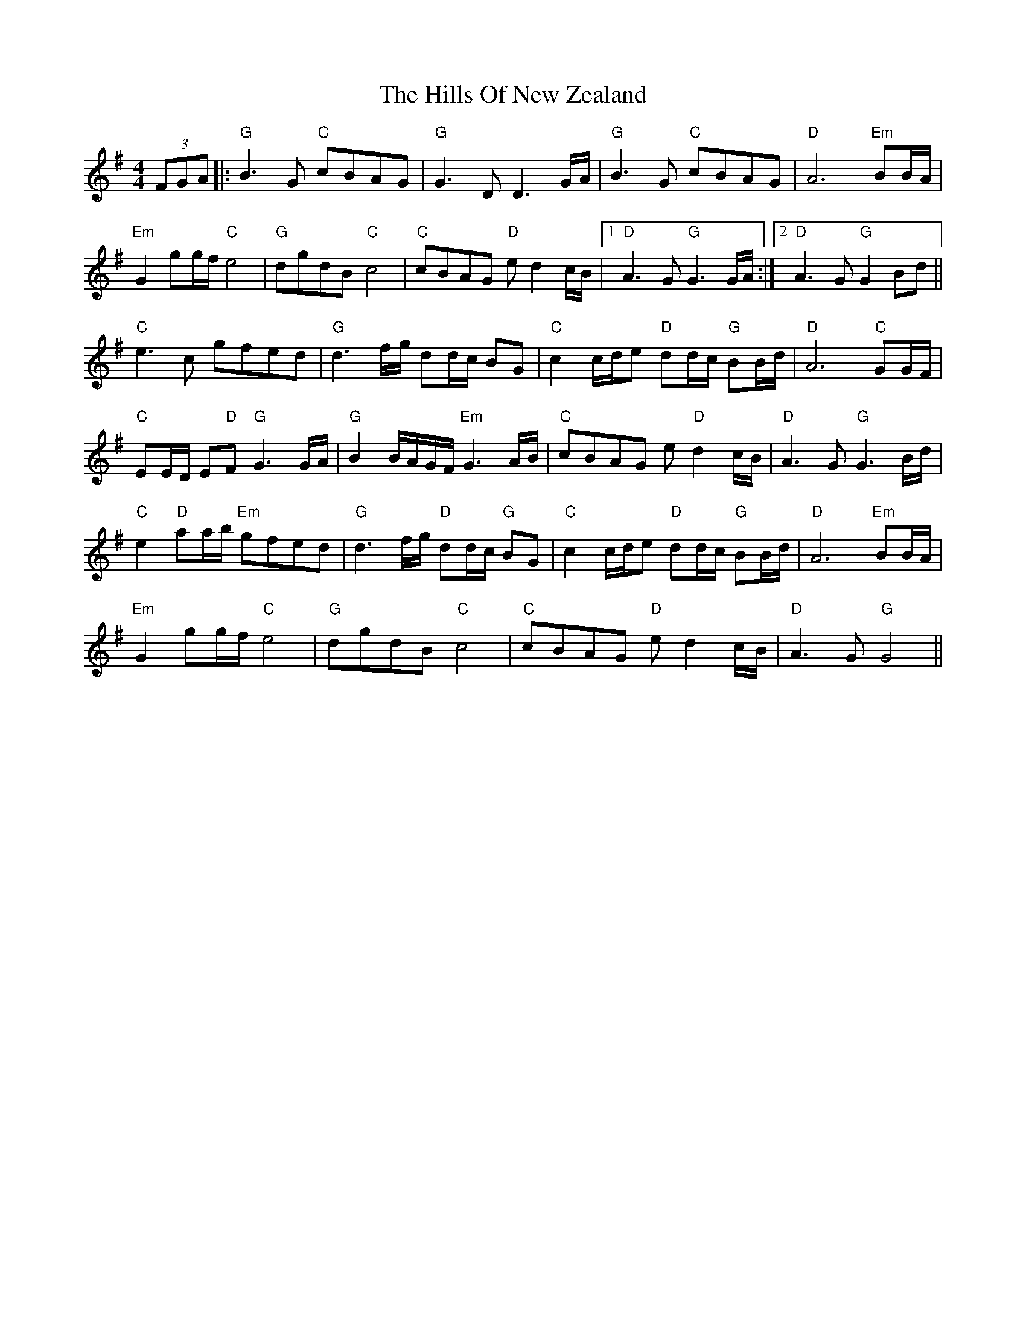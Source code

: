 X: 17522
T: Hills Of New Zealand, The
R: reel
M: 4/4
K: Gmajor
(3FGA|:"G"B3 G "C"cBAG|"G"G3 DD3 G/A/|"G"B3 G "C"cBAG|"D"A6 "Em"BB/A/|
"Em"G2 gg/f/ "C"e4|"G"dgdB"C" c4|"C"cBAG "D"e d2 c/B/|1 "D"A3 G "G"G3G/A/:|2 "D"A3 G "G"G2 Bd||
"C"e3 c gfed|"G"d3 f/g/ dd/c/ BG|"C"c2 c/d/e "D"dd/c/ "G"BB/d/|"D"A6 "C"GG/F/|
"C"EE/D/ E"D"F "G"G3 G/A/|"G"B2 B/A/G/F/ "Em"G3 A/B/|"C"cBAG e "D"d2 c/B/|"D"A3 G "G"G3 B/d/|
"C"e2 "D"aa/b/ "Em"gfed|"G"d3 f/g/ "D"dd/c/"G" BG|"C"c2 c/d/e "D"dd/c/ "G"BB/d/|"D"A6 "Em"BB/A/|
"Em"G2 gg/f/ "C"e4|"G"dgdB "C"c4|"C"cBAG "D"e d2 c/B/|"D"A3 G "G"G4||

